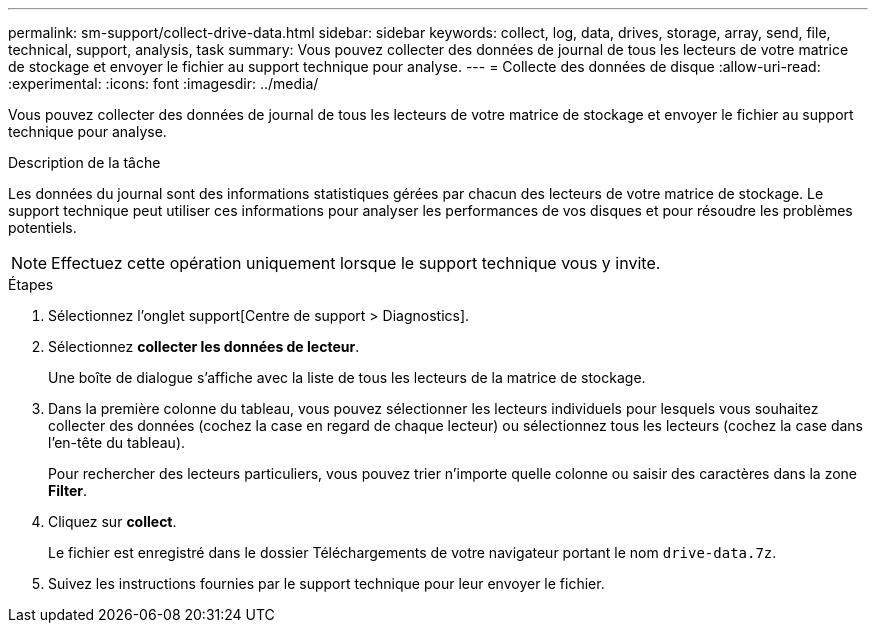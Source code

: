 ---
permalink: sm-support/collect-drive-data.html 
sidebar: sidebar 
keywords: collect, log, data, drives, storage, array, send, file, technical, support, analysis, task 
summary: Vous pouvez collecter des données de journal de tous les lecteurs de votre matrice de stockage et envoyer le fichier au support technique pour analyse. 
---
= Collecte des données de disque
:allow-uri-read: 
:experimental: 
:icons: font
:imagesdir: ../media/


[role="lead"]
Vous pouvez collecter des données de journal de tous les lecteurs de votre matrice de stockage et envoyer le fichier au support technique pour analyse.

.Description de la tâche
Les données du journal sont des informations statistiques gérées par chacun des lecteurs de votre matrice de stockage. Le support technique peut utiliser ces informations pour analyser les performances de vos disques et pour résoudre les problèmes potentiels.

[NOTE]
====
Effectuez cette opération uniquement lorsque le support technique vous y invite.

====
.Étapes
. Sélectionnez l'onglet support[Centre de support > Diagnostics].
. Sélectionnez *collecter les données de lecteur*.
+
Une boîte de dialogue s'affiche avec la liste de tous les lecteurs de la matrice de stockage.

. Dans la première colonne du tableau, vous pouvez sélectionner les lecteurs individuels pour lesquels vous souhaitez collecter des données (cochez la case en regard de chaque lecteur) ou sélectionnez tous les lecteurs (cochez la case dans l'en-tête du tableau).
+
Pour rechercher des lecteurs particuliers, vous pouvez trier n'importe quelle colonne ou saisir des caractères dans la zone *Filter*.

. Cliquez sur *collect*.
+
Le fichier est enregistré dans le dossier Téléchargements de votre navigateur portant le nom `drive-data.7z`.

. Suivez les instructions fournies par le support technique pour leur envoyer le fichier.

